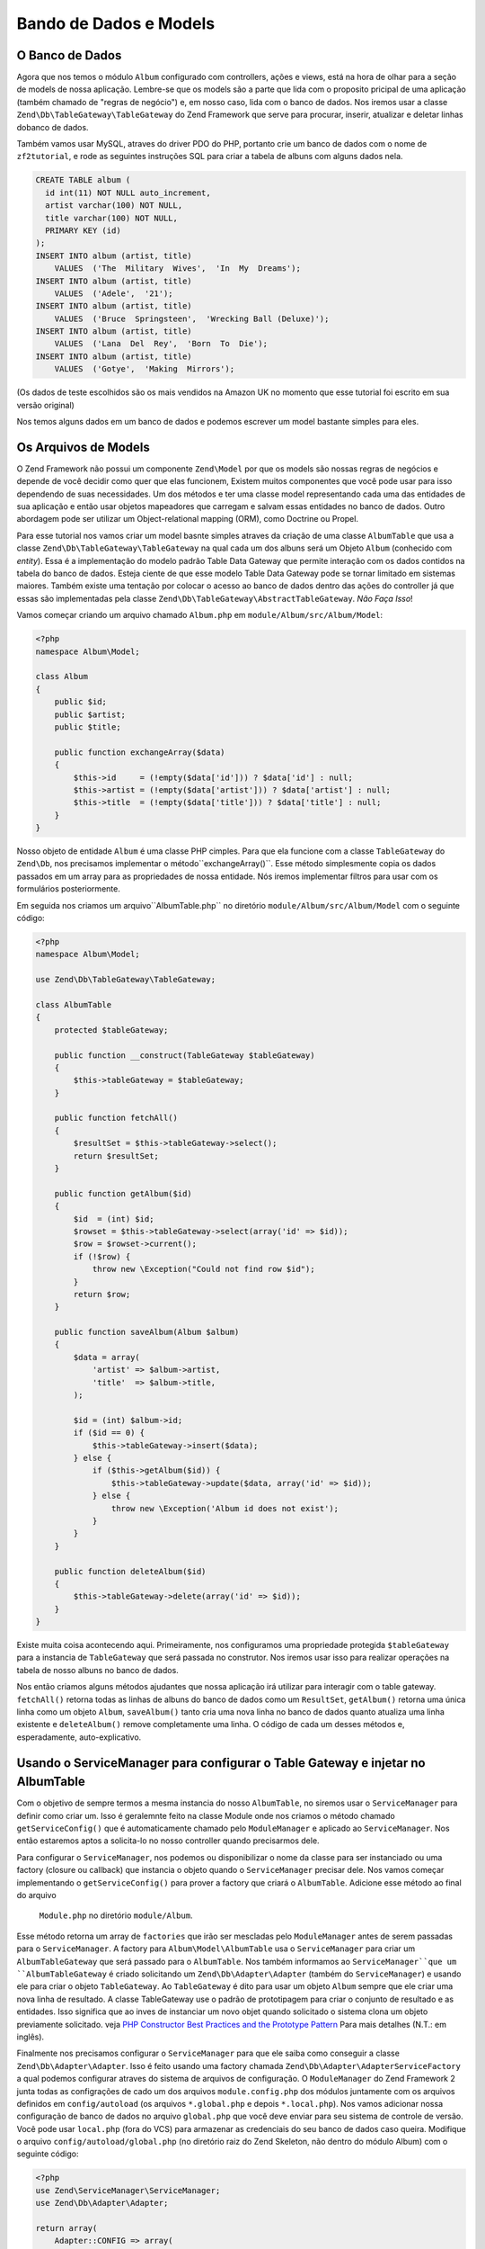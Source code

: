 .. EN-Revision: 96c6ad3
.. _user-guide.database-and-models:

Bando de Dados e Models
=======================

O Banco de Dados
----------------

Agora que nos temos o módulo ``Album`` configurado com controllers, ações e
views, está na hora de olhar para a seção de models de nossa aplicação.
Lembre-se que os models são a parte que lida com o proposito pricipal de
uma aplicação (também chamado de "regras de negócio") e, em nosso caso, lida
com o banco de dados. Nos iremos usar a classe ``Zend\Db\TableGateway\TableGateway``
do Zend Framework que serve para procurar, inserir, atualizar e deletar linhas 
dobanco de dados.

Também vamos usar MySQL, atraves do driver PDO do PHP, portanto crie um banco de dados
com o nome de ``zf2tutorial``, e rode as seguintes instruções SQL para criar a tabela
de albuns com alguns dados nela.

.. code-block:: sql

    CREATE TABLE album (
      id int(11) NOT NULL auto_increment,
      artist varchar(100) NOT NULL,
      title varchar(100) NOT NULL,
      PRIMARY KEY (id)
    );
    INSERT INTO album (artist, title)
        VALUES  ('The  Military  Wives',  'In  My  Dreams');
    INSERT INTO album (artist, title)
        VALUES  ('Adele',  '21');
    INSERT INTO album (artist, title)
        VALUES  ('Bruce  Springsteen',  'Wrecking Ball (Deluxe)');
    INSERT INTO album (artist, title)
        VALUES  ('Lana  Del  Rey',  'Born  To  Die');
    INSERT INTO album (artist, title)
        VALUES  ('Gotye',  'Making  Mirrors');

(Os dados de teste escolhidos são os mais vendidos na Amazon UK no momento que esse 
tutorial foi escrito em sua versão original)

Nos temos alguns dados em um banco de dados e podemos escrever um model bastante simples
para eles.

Os Arquivos de Models
---------------------

O Zend Framework não possui um componente ``Zend\Model`` por que os models são nossas
regras de negócios e depende de você decidir como quer que elas funcionem, Existem
muitos componentes que você pode usar para isso dependendo de suas necessidades. 
Um dos métodos e ter uma classe model representando cada uma das entidades de sua
aplicação e então usar objetos mapeadores que carregam e salvam essas entidades no
banco de dados. Outro abordagem pode ser utilizar um Object-relational mapping (ORM),
como Doctrine ou Propel.

Para esse tutorial nos vamos criar um model basnte simples atraves da criação de uma classe
``AlbumTable`` que usa a classe ``Zend\Db\TableGateway\TableGateway`` na qual cada um dos
albuns será um Objeto ``Album`` (conhecido com *entity*). Essa é a implementação do modelo
padrão Table Data Gateway que permite interação com os dados contidos na tabela do banco de
dados. Esteja ciente de que esse modelo Table Data Gateway pode se tornar limitado em 
sistemas maiores. Também existe uma tentação por colocar o acesso ao banco de dados
dentro das ações do controller já que essas são implementadas pela classe
``Zend\Db\TableGateway\AbstractTableGateway``. *Não Faça Isso*!

Vamos começar criando um arquivo chamado ``Album.php`` em ``module/Album/src/Album/Model``:

.. code-block:: php

    <?php
    namespace Album\Model;

    class Album
    {
        public $id;
        public $artist;
        public $title;

        public function exchangeArray($data)
        {
            $this->id     = (!empty($data['id'])) ? $data['id'] : null;
            $this->artist = (!empty($data['artist'])) ? $data['artist'] : null;
            $this->title  = (!empty($data['title'])) ? $data['title'] : null;
        }
    }

Nosso objeto de entidade ``Album`` é uma classe PHP cimples. Para que ela funcione com a classe 
``TableGateway`` do ``Zend\Db``, nos precisamos implementar o método``exchangeArray()``.
Esse método simplesmente copia os dados passados em um array para as propriedades de nossa
entidade. Nós iremos implementar filtros para usar com os formulários posteriormente.

Em seguida nos criamos um arquivo``AlbumTable.php`` no diretório ``module/Album/src/Album/Model``
com o seguinte código:

.. code-block:: php

    <?php
    namespace Album\Model;

    use Zend\Db\TableGateway\TableGateway;

    class AlbumTable
    {
        protected $tableGateway;

        public function __construct(TableGateway $tableGateway)
        {
            $this->tableGateway = $tableGateway;
        }

        public function fetchAll()
        {
            $resultSet = $this->tableGateway->select();
            return $resultSet;
        }

        public function getAlbum($id)
        {
            $id  = (int) $id;
            $rowset = $this->tableGateway->select(array('id' => $id));
            $row = $rowset->current();
            if (!$row) {
                throw new \Exception("Could not find row $id");
            }
            return $row;
        }

        public function saveAlbum(Album $album)
        {
            $data = array(
                'artist' => $album->artist,
                'title'  => $album->title,
            );

            $id = (int) $album->id;
            if ($id == 0) {
                $this->tableGateway->insert($data);
            } else {
                if ($this->getAlbum($id)) {
                    $this->tableGateway->update($data, array('id' => $id));
                } else {
                    throw new \Exception('Album id does not exist');
                }
            }
        }

        public function deleteAlbum($id)
        {
            $this->tableGateway->delete(array('id' => $id));
        }
    }


Existe muita coisa acontecendo aqui. Primeiramente, nos configuramos uma propriedade
protegida ``$tableGateway`` para a instancia de ``TableGateway`` que será passada no
construtor. Nos iremos usar isso para realizar operações na tabela de nosso albuns no
banco de dados.

Nos então criamos alguns métodos ajudantes que nossa aplicação irá utilizar para interagir com
o table gateway.  ``fetchAll()`` retorna todas as linhas de albuns do banco de dados como um 
``ResultSet``, ``getAlbum()`` retorna uma única linha como um objeto ``Album``, ``saveAlbum()``
tanto cria uma nova linha no banco de dados quanto atualiza uma linha existente e ``deleteAlbum()`` 
remove completamente uma linha. O código de cada um desses métodos e, esperadamente, auto-explicativo.

Usando o ServiceManager para configurar o Table Gateway e injetar no AlbumTable
-------------------------------------------------------------------------------

Com o objetivo de sempre termos a mesma instancia do nosso ``AlbumTable``, no siremos
usar o ``ServiceManager`` para definir como criar um. Isso é geralemnte feito na classe 
Module onde nos criamos o método chamado ``getServiceConfig()`` que é automaticamente
chamado pelo ``ModuleManager`` e aplicado ao ``ServiceManager``. Nos então estaremos
aptos a solicita-lo no nosso controller quando precisarmos dele.

Para configurar o ``ServiceManager``, nos podemos ou disponibilizar o nome da classe
para ser instanciado ou uma factory (closure ou callback) que instancia o objeto quando
o ``ServiceManager`` precisar dele. Nos vamos começar implementando o ``getServiceConfig()``
para prover a factory que criará o ``AlbumTable``. Adicione esse método ao final do arquivo
 ``Module.php`` no diretório ``module/Album``.

.. code-block:: php
    :emphasize-lines: 5-8,14-32

    <?php
    namespace Album;

    // Inclua essas instruções
    use Album\Model\Album;
    use Album\Model\AlbumTable;
    use Zend\Db\ResultSet\ResultSet;
    use Zend\Db\TableGateway\TableGateway;

    class Module
    {
        // métodps getAutoloaderConfig() e getConfig() aqui

        // Inclua esse método:
        public function getServiceConfig()
        {
            return array(
                'factories' => array(
                    'Album\Model\AlbumTable' =>  function($sm) {
                        $tableGateway = $sm->get('AlbumTableGateway');
                        $table = new AlbumTable($tableGateway);
                        return $table;
                    },
                    'AlbumTableGateway' => function ($sm) {
                        $dbAdapter = $sm->get('Zend\Db\Adapter\Adapter');
                        $resultSetPrototype = new ResultSet();
                        $resultSetPrototype->setArrayObjectPrototype(new Album());
                        return new TableGateway('album', $dbAdapter, null, $resultSetPrototype);
                    },
                ),
            );
        }
    }

Esse método retorna um array de ``factories`` que irão ser mescladas pelo
``ModuleManager`` antes de serem passadas para o ``ServiceManager``. A factory
para ``Album\Model\AlbumTable`` usa o ``ServiceManager`` para criar um
``AlbumTableGateway`` que será passado para o ``AlbumTable``. Nos também informamos
ao ``ServiceManager``que um ``AlbumTableGateway`` é criado solicitando um 
``Zend\Db\Adapter\Adapter`` (também do ``ServiceManager``) e usando ele para criar
o objeto ``TableGateway``. Ao ``TableGateway`` é dito para usar um objeto
``Album`` sempre que ele criar uma nova linha de resultado. A classe TableGateway
use o padrão de prototipagem para criar o conjunto de resultado e as entidades.
Isso significa que ao inves de instanciar um novo objet quando solicitado o sistema
clona um objeto previamente solicitado. veja
`PHP Constructor Best Practices and the Prototype Pattern <http://ralphschindler.com/2012/03/09/php-constructor-best-practices-and-the-prototype-pattern>`_
Para mais detalhes (N.T.: em inglês).

Finalmente nos precisamos configurar o ``ServiceManager`` para que ele saiba como conseguir
a classe ``Zend\Db\Adapter\Adapter``. Isso é feito usando uma factory chamada
``Zend\Db\Adapter\AdapterServiceFactory`` a qual podemos configurar atraves do sistema de 
arquivos de configuração. O ``ModuleManager`` do Zend Framework 2 junta todas as configrações
de cado um dos arquivos ``module.config.php`` dos módulos juntamente com os arquivos definidos
em ``config/autoload`` (os arquivos ``*.global.php`` e depois ``*.local.php``). Nos vamos
adicionar nossa configuração de banco de dados no arquivo ``global.php`` que você deve enviar para
seu sistema de controle de versão. Você pode usar ``local.php`` (fora do VCS) para armazenar
as credenciais do seu banco de dados caso queira. Modifique o arquivo ``config/autoload/global.php`` 
(no diretório raiz do Zend Skeleton, não dentro do módulo Album)  com o seguinte código:


.. code-block:: php

    <?php
    use Zend\ServiceManager\ServiceManager;
    use Zend\Db\Adapter\Adapter;

    return array(
        Adapter::CONFIG => array(
            'driver'         => 'Pdo',
            'dsn'            => 'mysql:dbname=zf2tutorial;host=localhost',
            'driver_options' => array(
                PDO::MYSQL_ATTR_INIT_COMMAND => 'SET NAMES \'UTF8\''
            ),
        ),
        ServiceManager::CONFIG => array(
            'factories' => array(
                'Zend\Db\Adapter\Adapter'
                        => 'Zend\Db\Adapter\AdapterServiceFactory',
            ),
        ),
    );

Voê deve então inserir as credenciais de acesso ao seu banco de dados em ``config/autoload/local.php`` 
para que elas não estejam no seu repositório público (já que ``local.php`` é ignorado):

.. code-block:: php

    <?php
    use Zend\Db\Adapter\Adapter;

    return array(
        Adapter::CONFIG => array(
            'username' => 'YOUR USERNAME HERE',
            'password' => 'YOUR PASSWORD HERE',
        ),
    );

Voltando ao Controller
----------------------

Agora que o ``ServiceManager`` consegue criar uma instancia de ``AlbumTable`` para nos, nos
podemos adcionar um método ao controler para requisita-lo. Inclua ``getAlbumTable()`` à classe
``AlbumController``:

.. code-block:: php

    // module/Album/src/Album/Controller/AlbumController.php:
        public function getAlbumTable()
        {
            if (!$this->albumTable) {
                $sm = $this->getServiceLocator();
                $this->albumTable = $sm->get('Album\Model\AlbumTable');
            }
            return $this->albumTable;
        }

Você tamém deve adicionar:

.. code-block:: php

    protected $albumTable;

No topo da classe.

Nos aora podemos chamar ``getAlbumTable()`` a partir de nosso controller sempre que precisarmos
de interação com nosso model.

Caso o service locator tenha sido configurado conrretamente em ``Module.php``, nos devemos obter
uma instancia de ``Album\Model\AlbumTable`` quando chamarmos ``getAlbumTable()``.

Listando os Albuns
------------------

Para listar os albuns nos precisamos solicita-los do model e passa-los para a view.
Para fazer isso nos preenchemos a ``indexAction()`` do ``AlbumController``. 
Atualize a ``indexAction()`` do ``AlbumController`` como a seguir:

.. code-block:: php

    // module/Album/src/Album/Controller/AlbumController.php:
    // ...
        public function indexAction()
        {
            return new ViewModel(array(
                'albums' => $this->getAlbumTable()->fetchAll(),
            ));
        }
    // ...

Com o Zend Framework 2 para passar variáveis para a view nos retornamos uma
instancia de ``ViewModel`` que tem como primeiro parametro do construtor um
array contendo os dados que nos precisamos. Esses são automaticamente passados
para o arquivo de view. O objeto ``ViewModel`` também permite que você altere o
arquivo de view que será usando, ma spor padrão é usado ``{nome do controller}/
{nome da ação}``. Nos agora podemos preencher o arquivo ``index.phtml``:

.. code-block:: php

    <?php
    // module/Album/view/album/album/index.phtml:

    $title = 'My albums';
    $this->headTitle($title);
    ?>
    <h1><?php echo $this->escapeHtml($title); ?></h1>
    <p>
        <a href="<?php echo $this->url('album', array('action'=>'add'));?>">Add new album</a>
    </p>

    <table class="table">
    <tr>
        <th>Title</th>
        <th>Artist</th>
        <th>&nbsp;</th>
    </tr>
    <?php foreach ($albums as $album) : ?>
    <tr>
        <td><?php echo $this->escapeHtml($album->title);?></td>
        <td><?php echo $this->escapeHtml($album->artist);?></td>
        <td>
            <a href="<?php echo $this->url('album',
                array('action'=>'edit', 'id' => $album->id));?>">Edit</a>
            <a href="<?php echo $this->url('album',
                array('action'=>'delete', 'id' => $album->id));?>">Delete</a>
        </td>
    </tr>
    <?php endforeach; ?>
    </table>

A primeira coisa que fizemos foi configurar o titulo da nossa página (usado no layout)
e também passar esse titulo para a seção ``<head>`` usando o view helper ``headTitle()``
que irá ser exibido no barra de título do navegador. Nos então criamos um link para
adcionar um novo album.

O Helper de view ``url()`` é fornecido pelo Zend Framework 2 e usado para criar os links
que nos precisamos. O primeiro parâmetro de ``url()`` é o nome da rota que queremos usar
para a construção da url, e o segundo parametro é um array com todas as variáveis que irão
substituir os coringas dessa rota. Nesse caso nos usamos a nossa rota ‘album’ que está
configurada para aceitar duas variáveis coringa: ``action`` e ``id``.

Nos então iremos percorrer os ``$albums`` que forma passados pela ação do controller.
O sistema de views do Zend Framweork 2 garante automaticamente que essas variáveis
sejam extraidas paa o escopo do nosso arquivo de view, portanto nos não precisamos nos
preocupar com prefixar elas com ``$this->`` como faziamos com Zend Framework 1; mas você
usa-lo se assim desejar.

Nos então criamos uma tabela para exibir o titulo e artista de cada um dos albuns e 
exibimos também links que possibilitam editar e excluir essas entradas. Um loop
``foreach:`` padrão é usado para percorrer a lista de albuns, e nos usamos a forma
alternativa atraves do uso de dois-pontos e ``endforeach;`` já que essa forma é mais
fácil de ser percebida do que tentar posicionar os colchetes. Novamente o helper de
view ``url()`` é usado para criar os links de edição e exclusão.

.. note::

    Nos sempre usamos o helper ``escapeHtml()`` para ajudar na nossa proteção 
    contra vunerabilidades de Cross Site Scripting (XSS)
    (veja http://en.wikipedia.org/wiki/Cross-site_scripting).

Se você abrir http://zf2-tutorial.localhost/album você deve ver isso:

.. image:: ../images/user-guide.database-and-models.album-list.png
    :width: 940 px


